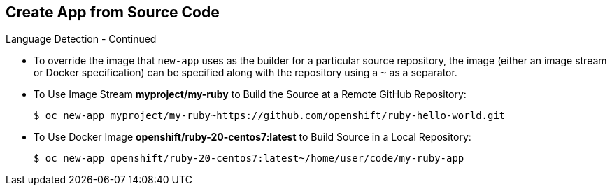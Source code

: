 
:scrollbar:
:data-uri:
== Create App from Source Code
:noaudio:

.Language Detection - Continued

* To override the image that `new-app` uses as the builder for a particular source
repository, the image (either an image stream or Docker specification) can be
specified along with the repository using a `~` as a separator.

* To Use Image Stream *myproject/my-ruby* to Build the Source at a Remote GitHub
Repository:
+
----
$ oc new-app myproject/my-ruby~https://github.com/openshift/ruby-hello-world.git
----

* To Use Docker Image *openshift/ruby-20-centos7:latest* to Build Source in a Local Repository:
+
----
$ oc new-app openshift/ruby-20-centos7:latest~/home/user/code/my-ruby-app
----


ifdef::showscript[]

=== Transcript

endif::showscript[]

